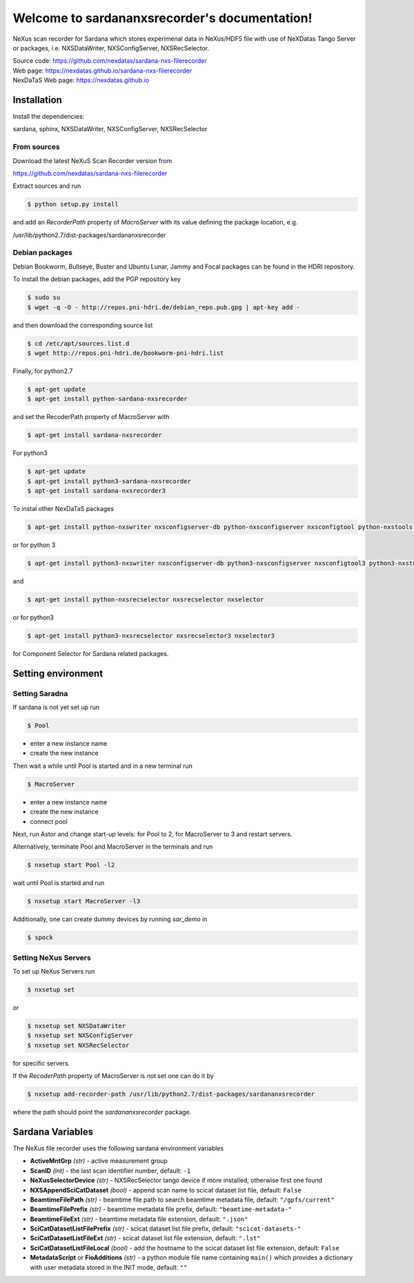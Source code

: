 Welcome to sardananxsrecorder's documentation!
==============================================
|github workflow|
|docs|
|Pypi Version|
|Python Versions|

.. |github workflow| image:: https://github.com/nexdatas/sardana-nxs-filerecorder/actions/workflows/tests.yml/badge.svg
   :target: https://github.com/nexdatas/sardana-nxs-filerecorder/actions
   :alt:

.. |docs| image:: https://img.shields.io/badge/Documentation-webpages-ADD8E6.svg
   :target: https://nexdatas.github.io/sardana-nxs-filerecorder/index.html
   :alt:

.. |Pypi Version| image:: https://img.shields.io/pypi/v/sardana-nxsrecorder.svg
                  :target: https://pypi.python.org/pypi/sardana-nxsrecorder
                  :alt:

.. |Python Versions| image:: https://img.shields.io/pypi/pyversions/sardana-nxsrecorder.svg
                     :target: https://pypi.python.org/pypi/sardana-nxsrecorder/
                     :alt:


NeXus scan recorder for Sardana which stores experimenal data in NeXus/HDF5 file with use of
NeXDatas Tango Server or packages, i.e. NXSDataWriter, NXSConfigServer, NXSRecSelector.

| Source code: https://github.com/nexdatas/sardana-nxs-filerecorder
| Web page: https://nexdatas.github.io/sardana-nxs-filerecorder
| NexDaTaS Web page: https://nexdatas.github.io


------------
Installation
------------

Install the dependencies:

|    sardana, sphinx, NXSDataWriter, NXSConfigServer, NXSRecSelector

From sources
""""""""""""

Download the latest NeXuS Scan Recorder version from

|    https://github.com/nexdatas/sardana-nxs-filerecorder

Extract sources and run

.. code-block:: console

	  $ python setup.py install

and add an *RecorderPath* property of *MacroServer* with its value
defining the package location, e.g.

|    /usr/lib/python2.7/dist-packages/sardananxsrecorder


Debian packages
"""""""""""""""

Debian Bookworm, Bullseye, Buster and Ubuntu Lunar, Jammy and Focal packages can be found in the HDRI repository.

To install the debian packages, add the PGP repository key

.. code-block:: console

	  $ sudo su
	  $ wget -q -O - http://repos.pni-hdri.de/debian_repo.pub.gpg | apt-key add -

and then download the corresponding source list

.. code-block:: console

	  $ cd /etc/apt/sources.list.d
	  $ wget http://repos.pni-hdri.de/bookworm-pni-hdri.list


Finally, for python2.7

.. code-block:: console

	  $ apt-get update
	  $ apt-get install python-sardana-nxsrecorder

and set the RecoderPath property of MacroServer with

.. code-block:: console

	  $ apt-get install sardana-nxsrecorder

For python3

.. code-block:: console

	  $ apt-get update
	  $ apt-get install python3-sardana-nxsrecorder
	  $ apt-get install sardana-nxsrecorder3

To instal other NexDaTaS packages

.. code-block:: console

	  $ apt-get install python-nxswriter nxsconfigserver-db python-nxsconfigserver nxsconfigtool python-nxstools nxswriter nxsconfigserver nxsrecselector

or for python 3

.. code-block:: console

	  $ apt-get install python3-nxswriter nxsconfigserver-db python3-nxsconfigserver nxsconfigtool3 python3-nxstools nxswriter3 nxsconfigserver3

and

.. code-block:: console

	  $ apt-get install python-nxsrecselector nxsrecselector nxselector

or for python3

.. code-block:: console

	  $ apt-get install python3-nxsrecselector nxsrecselector3 nxselector3

for Component Selector for Sardana related packages.

-------------------
Setting environment
-------------------

Setting Saradna
"""""""""""""""

If sardana is not yet set up run


.. code-block:: console

	  $ Pool

- enter a new instance name
- create the new instance

Then wait a while until Pool is started and in a new terminal run

.. code-block:: console

	  $ MacroServer

- enter a new instance name
- create the new instance
- connect pool

Next, run Astor and change start-up levels: for Pool to 2,
for MacroServer to 3 and restart servers.

Alternatively, terminate Pool and MacroServer in the terminals and run

.. code-block:: console

          $ nxsetup start Pool -l2

wait until Pool is started and run

.. code-block:: console

          $ nxsetup start MacroServer -l3


Additionally, one can create dummy devices by running `sar_demo` in

.. code-block:: console

	  $ spock


Setting NeXus Servers
"""""""""""""""""""""

To set up  NeXus Servers run

.. code-block:: console

	  $ nxsetup set

or

.. code-block:: console

          $ nxsetup set NXSDataWriter
          $ nxsetup set NXSConfigServer
	  $ nxsetup set NXSRecSelector

for specific servers.

If the `RecoderPath` property of MacroServer is not set one can do it by

.. code-block:: console

	  $ nxsetup add-recorder-path /usr/lib/python2.7/dist-packages/sardananxsrecorder

where the path should point the `sardananxsrecorder` package.

-----------------
Sardana Variables
-----------------

The NeXus file recorder uses the following sardana environment variables

* **ActiveMntGrp** *(str)* - active measurement group
* **ScanID** *(int)* - the last scan identifier number, default: ``-1``
* **NeXusSelectorDevice** *(str)* - NXSRecSelector tango device if more installed, otherwise first one found

* **NXSAppendSciCatDataset** *(bool)* - append scan name to scicat dataset list file, default: ``False``
* **BeamtimeFilePath** *(str)* - beamtime file path to search beamtime metadata file, default: ``"/gpfs/current"``
* **BeamtimeFilePrefix** *(str)* - beamtime metadata file prefix, default: ``"beamtime-metadata-"``
* **BeamtimeFileExt** *(str)* - beamtime metadata file extension, default: ``".json"``
* **SciCatDatasetListFilePrefix** *(str)* - scicat dataset list file prefix, default: ``"scicat-datasets-"``
* **SciCatDatasetListFileExt** *(str)* - scicat dataset list file extension, default: ``".lst"``
* **SciCatDatasetListFileLocal** *(bool)* - add the hostname to the scicat dataset list file extension, default: ``False``
* **MetadataScript** or **FioAdditions** *(str)* - a python module file name containing ``main()``  which provides a dictionary with user metadata stored in the INIT mode, default: ``""``
